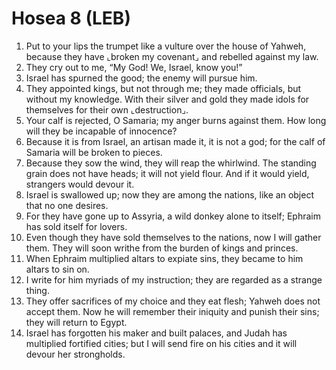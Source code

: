 * Hosea 8 (LEB)
:PROPERTIES:
:ID: LEB/28-HOS08
:END:

1. Put to your lips the trumpet like a vulture over the house of Yahweh, because they have ⌞broken my covenant⌟ and rebelled against my law.
2. They cry out to me, “My God! We, Israel, know you!”
3. Israel has spurned the good; the enemy will pursue him.
4. They appointed kings, but not through me; they made officials, but without my knowledge. With their silver and gold they made idols for themselves for their own ⌞destruction⌟.
5. Your calf is rejected, O Samaria; my anger burns against them. How long will they be incapable of innocence?
6. Because it is from Israel, an artisan made it, it is not a god; for the calf of Samaria will be broken to pieces.
7. Because they sow the wind, they will reap the whirlwind. The standing grain does not have heads; it will not yield flour. And if it would yield, strangers would devour it.
8. Israel is swallowed up; now they are among the nations, like an object that no one desires.
9. For they have gone up to Assyria, a wild donkey alone to itself; Ephraim has sold itself for lovers.
10. Even though they have sold themselves to the nations, now I will gather them. They will soon writhe from the burden of kings and princes.
11. When Ephraim multiplied altars to expiate sins, they became to him altars to sin on.
12. I write for him myriads of my instruction; they are regarded as a strange thing.
13. They offer sacrifices of my choice and they eat flesh; Yahweh does not accept them. Now he will remember their iniquity and punish their sins; they will return to Egypt.
14. Israel has forgotten his maker and built palaces, and Judah has multiplied fortified cities; but I will send fire on his cities and it will devour her strongholds.
